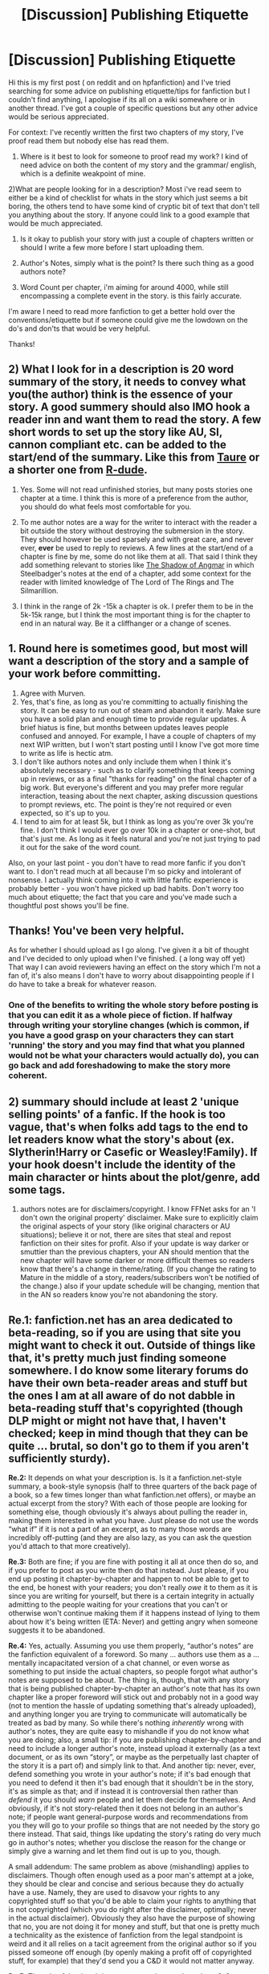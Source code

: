 #+TITLE: [Discussion] Publishing Etiquette

* [Discussion] Publishing Etiquette
:PROPERTIES:
:Author: ghostyfish
:Score: 18
:DateUnix: 1476478736.0
:DateShort: 2016-Oct-15
:FlairText: Discussion
:END:
Hi this is my first post ( on reddit and on hpfanfiction) and I've tried searching for some advice on publishing etiquette/tips for fanfiction but I couldn't find anything, I apologise if its all on a wiki somewhere or in another thread. I've got a couple of specific questions but any other advice would be serious appreciated.

For context: I've recently written the first two chapters of my story, I've proof read them but nobody else has read them.

1) Where is it best to look for someone to proof read my work? I kind of need advice on both the content of my story and the grammar/ english, which is a definite weakpoint of mine.

2)What are people looking for in a description? Most i've read seem to either be a kind of checklist for whats in the story which just seems a bit boring, the others tend to have some kind of cryptic bit of text that don't tell you anything about the story. If anyone could link to a good example that would be much appreciated.

3) Is it okay to publish your story with just a couple of chapters written or should I write a few more before I start uploading them.

4) Author's Notes, simply what is the point? Is there such thing as a good authors note?

5) Word Count per chapter, i'm aiming for around 4000, while still encompassing a complete event in the story. is this fairly accurate.

I'm aware I need to read more fanfiction to get a better hold over the conventions/etiquette but if someone could give me the lowdown on the do's and don'ts that would be very helpful.

Thanks!


** 2) What I look for in a description is 20 word summary of the story, it needs to convey what you(the author) think is the essence of your story. A good summery should also IMO hook a reader inn and want them to read the story. A few short words to set up the story like AU, SI, cannon compliant etc. can be added to the start/end of the summary. Like this from [[https://www.fanfiction.net/s/9778984/1/The-One-He-Feared][Taure]] or a shorter one from [[https://www.fanfiction.net/s/11185533/1/Uncle-Harry][R-dude]].

3) Yes. Some will not read unfinished stories, but many posts stories one chapter at a time. I think this is more of a preference from the author, you should do what feels most comfortable for you.

4) To me author notes are a way for the writer to interact with the reader a bit outside the story without destroying the submersion in the story. They should however be used sparsely and with great care, and never ever, *ever* be used to reply to reviews. A few lines at the start/end of a chapter is fine by me, some do not like them at all. That said I think they add something relevant to stories like [[https://www.fanfiction.net/s/11115934/1/The-Shadow-of-Angmar][The Shadow of Angmar]] in which Steelbadger's notes at the end of a chapter, add some context for the reader with limited knowledge of The Lord of The Rings and The Silmarillion.

5) I think in the range of 2k -15k a chapter is ok. I prefer them to be in the 5k-15k range, but I think the most important thing is for the chapter to end in an natural way. Be it a cliffhanger or a change of scenes.
:PROPERTIES:
:Author: Murven
:Score: 11
:DateUnix: 1476483369.0
:DateShort: 2016-Oct-15
:END:


** 1. Round here is sometimes good, but most will want a description of the story and a sample of your work before committing.
2. Agree with Murven.
3. Yes, that's fine, as long as you're committing to actually finishing the story. It can be easy to run out of steam and abandon it early. Make sure you have a solid plan and enough time to provide regular updates. A brief hiatus is fine, but months between updates leaves people confused and annoyed. For example, I have a couple of chapters of my next WIP written, but I won't start posting until I know I've got more time to write as life is hectic atm.
4. I don't like authors notes and only include them when I think it's absolutely necessary - such as to clarify something that keeps coming up in reviews, or as a final "thanks for reading" on the final chapter of a big work. But everyone's different and you may prefer more regular interaction, teasing about the next chapter, asking discussion questions to prompt reviews, etc. The point is they're not required or even expected, so it's up to you.
5. I tend to aim for at least 5k, but I think as long as you're over 3k you're fine. I don't think I would ever go over 10k in a chapter or one-shot, but that's just me. As long as it feels natural and you're not just trying to pad it out for the sake of the word count.

Also, on your last point - you don't have to read more fanfic if you don't want to. I don't read much at all because I'm so picky and intolerant of nonsense. I actually think coming into it with little fanfic experience is probably better - you won't have picked up bad habits. Don't worry too much about etiquette; the fact that you care and you've made such a thoughtful post shows you'll be fine.
:PROPERTIES:
:Author: FloreatCastellum
:Score: 8
:DateUnix: 1476488419.0
:DateShort: 2016-Oct-15
:END:


** Thanks! You've been very helpful.

As for whether I should upload as I go along. I've given it a bit of thought and I've decided to only upload when I've finished. ( a long way off yet) That way I can avoid reviewers having an effect on the story which I'm not a fan of, it's also means I don't have to worry about disappointing people if I do have to take a break for whatever reason.
:PROPERTIES:
:Author: ghostyfish
:Score: 5
:DateUnix: 1476488951.0
:DateShort: 2016-Oct-15
:END:

*** One of the benefits to writing the whole story before posting is that you can edit it as a whole piece of fiction. If halfway through writing your storyline changes (which is common, if you have a good grasp on your characters they can start 'running' the story and you may find that what you planned would not be what your characters would actually do), you can go back and add foreshadowing to make the story more coherent.
:PROPERTIES:
:Score: 7
:DateUnix: 1476490750.0
:DateShort: 2016-Oct-15
:END:


** 2) summary should include at least 2 'unique selling points' of a fanfic. If the hook is too vague, that's when folks add tags to the end to let readers know what the story's about (ex. Slytherin!Harry or Casefic or Weasley!Family). If your hook doesn't include the identity of the main character or hints about the plot/genre, add some tags.

4) authors notes are for disclaimers/copyright. I know FFNet asks for an 'I don't own the original property' disclaimer. Make sure to explicitly claim the original aspects of your story (like original characters or AU situations); believe it or not, there are sites that steal and repost fanfiction on their sites for profit. Also if your update is way darker or smuttier than the previous chapters, your AN should mention that the new chapter will have some darker or more difficult themes so readers know that there's a change in theme/rating. (If you change the rating to Mature in the middle of a story, readers/subscribers won't be notified of the change.) also if your update schedule will be changing, mention that in the AN so readers know you're not abandoning the story.
:PROPERTIES:
:Score: 4
:DateUnix: 1476493624.0
:DateShort: 2016-Oct-15
:END:


** *Re.1:* fanfiction.net has an area dedicated to beta-reading, so if you are using that site you might want to check it out. Outside of things like that, it's pretty much just finding someone somewhere. I do know some literary forums do have their own beta-reader areas and stuff but the ones I am at all aware of do not dabble in beta-reading stuff that's copyrighted (though DLP might or might not have that, I haven't checked; keep in mind though that they can be quite ... brutal, so don't go to them if you aren't sufficiently sturdy).

*Re.2:* It depends on what your description is. Is it a fanfiction.net-style summary, a book-style synopsis (half to three quarters of the back page of a book, so a few times longer than what fanfiction.net offers), or maybe an actual excerpt from the story? With each of those people are looking for something else, though obviously it's always about pulling the reader in, making them interested in what you have. Just please do not use the words “what if” if it is not a part of an excerpt, as to many those words are incredibly off-putting (and they are also lazy, as you can ask the question you'd attach to that more creatively).

*Re.3:* Both are fine; if you are fine with posting it all at once then do so, and if you prefer to post as you write then do that instead. Just please, if you end up posting it chapter-by-chapter and happen to not be able to get to the end, be honest with your readers; you don't really /owe/ it to them as it is since you are writing for yourself, but there is a certain integrity in actually admitting to the people waiting for your creations that you can't or otherwise won't continue making them if it happens instead of lying to them about how it's being written (ETA: Never) and getting angry when someone suggests it to be abandoned.

*Re.4:* Yes, actually. Assuming you use them properly, “author's notes” are the fanfiction equivalent of a foreword. So many ... authors use them as a ... mentally incapacitated version of a chat channel, or even worse as something to put inside the actual chapters, so people forgot what author's notes are supposed to be about. The thing is, though, that with any story that is being published chapter-by-chapter an author's note that has its own chapter like a proper foreword will stick out and probably not in a good way (not to mention the hassle of updating something that's already uploaded), and anything longer you are trying to communicate will automatically be treated as bad by many. So while there's nothing /inherently/ wrong with author's notes, they are quite easy to mishandle if you do not know what you are doing; also, a small tip: if you are publishing chapter-by-chapter and need to include a longer author's note, instead upload it externally (as a text document, or as its own “story”, or maybe as the perpetually last chapter of the story it is a part of) and simply link to that. And another tip: never, ever, defend something you wrote in your author's note; if it's bad enough that you need to defend it then it's bad enough that it shouldn't be in the story, it's as simple as that; and if instead it is controversial then rather than /defend/ it you should /warn/ people and let them decide for themselves. And obviously, if it's not story-related then it does not belong in an author's note; if people want general-purpose words and recommendations from you they will go to your profile so things that are not needed by the story go there instead. That said, things like updating the story's rating do very much go in author's notes; whether you disclose the reason for the change or simply give a warning and let them find out is up to you, though.

A small addendum: The same problem as above (mishandling) applies to disclaimers. Though often enough used as a poor man's attempt at a joke, they should be clear and concise and serious because they do actually have a use. Namely, they are used to disavow your rights to any copyrighted stuff so that you'd be able to claim your rights to anything that is not copyrighted (which you do right after the disclaimer, optimally; never in the actual disclaimer). Obviously they also have the purpose of showing that no, you are not doing it for money and stuff, but that one is pretty much a technicality as the existence of fanfiction from the legal standpoint is weird and it all relies on a tacit agreement from the original author so if you pissed someone off enough (by openly making a profit off of copyrighted stuff, for example) that they'd send you a C&D it would not matter anyway.

*Re.5:* The rule of the thumb is to count one thousand words as 2--3 pages and aim for the desired page length when splitting chapters. As such, a few thousand words is a fine length. Page count of a few dozen pages isn't all that bad too if you /have/ to go there, but with many fanfics that have chapters of such length it is fairly clear that those chapters could have been split and only aren't because of the weird preconception that longer is always better.

*Addition:* A major “do” is “research your stuff”. Regardless of what people often put in their own fanfiction, if you want to write a story that is not a caricature for the sake of comedy then you should not do certain things with the characters which means you should research them properly instead of relying on whatever you find in the majority of fictions (a fine example is “Greater Good Dumbledore”: in fanfiction he often enough is like that, in canon he is anything /but/ that). Likewise, make sure you do your research as far as the spelling is concerned; typos and wrong capitalisation can spoil enjoyment of an otherwise good story, and with many of stories riddled with those it's clear that the issue lies not in a lack of a beta reader (though the presence of one /might have/ helped) but rather in the author blatantly not giving a single damn.
:PROPERTIES:
:Author: Kazeto
:Score: 3
:DateUnix: 1476508116.0
:DateShort: 2016-Oct-15
:END:


** 2. To add more on the advices, I think a passage or a section in the story should also suffice, whether that be a description or dialogue. Choose your best judgement I guess; try to choose one that can easily hook readers in and provide an essence of what the story is about. Try to make it short if you can.

Ex:

The Keys to Your Kingdom by thistle_verse

#+begin_quote
  /It was nothing so elegant as fucking, the first time they came together. It was teeth just a little too sharp--- against a collarbone, on the right-side curve of a jaw, drawing blood from the plushest part of a bottom lip. It was the doorframe digging into the curve his spine was making of its own volition: closer, harder, more. Two hundred pain receptors per square inch in the human body and it was nothing but background noise in the explosion, the revelation, that was Harry Potter's body against his./
#+end_quote

3. Do whatever is best for you, honestly. For me, I prefer stories that I know are completed or about to be. I think you should have an idea of what direction your story will go and how to sufficiently get there, first and foremost.
:PROPERTIES:
:Score: 1
:DateUnix: 1476500241.0
:DateShort: 2016-Oct-15
:END:


** 1) You can ask here, you can post on sites like the DLP Forum, or you can look for a beta reader in the FFN community.

2) Tell me, in short words, whats going to happen without spoiling anything. Add Pairing if its a romance, give me a hint to the plot if its an adventure,...

3) Thats cool. If you want to uphold a regular publishing schedule, you may want to have a backlog before you post.

4) You can explain some reasoning. I sometimes use them to establish some changes. For example "Bellatrix is 5 years younger". Tidbits like that. Also a "Thanks for reading" never goes amiss. But anything over 4 lines is too much IMO. Keep it short.

5) My preferred length is somewhere around 6k. But honestly, it doesn't matter. Whatever feels good to you.
:PROPERTIES:
:Author: UndeadBBQ
:Score: 1
:DateUnix: 1476523221.0
:DateShort: 2016-Oct-15
:END:


** u/booksandpots:
#+begin_quote
  1) Where is it best to look for someone to proof read my work? I kind of need advice on both the content of my story and the grammar/ english, which is a definite weakpoint of mine.
#+end_quote

Finding a good beta can be difficult. When you find one treat them like the precious, delicate flower they are. Until then you can mention on your profile and author's note that you are looking for one, and use an online editing tool (I use prowritingaid but there are others) to proof your chapters. In fact, do that before you send work to your beta anyway.

#+begin_quote
  3) Is it okay to publish your story with just a couple of chapters written or should I write a few more before I start uploading them.
#+end_quote

Lots of people do that. I have always had a story finished before starting to post, but that does seem to be a minority approach in fanfiction.

#+begin_quote
  4) Author's Notes, simply what is the point? Is there such thing as a good authors note?
#+end_quote

Personally I'm not a fan; I tend to skip them when I'm reading and I keep my own to a minimum. Judging by how often I get asked a question that is already answered in my own author's notes, most readers ignore them,

#+begin_quote
  5) Word Count per chapter, i'm aiming for around 4000, while still encompassing a complete event in the story. is this fairly accurate.
#+end_quote

Sounds fine to me.

#+begin_quote
  I'm aware I need to read more fanfiction to get a better hold over the conventions/etiquette
#+end_quote

Useful to know. Don't read fanfiction for quality - some is good but some is terrible and most is mediocre at best. Reviews/favourites are not a reliable indication of quality. It's useful to know the conventions. You will find that most of it falls into a specific set of themes and doesn't deviate much. If you're writing outside those conventions, good for you - that's where most of the good stuff is - but be aware it wll be harder to find readers. Do read and review though. When you start posting, you'll understand how precious those things are. I can't get into the mindset of fanfic writers who seem to think reviews are their own god-given right when they don't leave any themselves. Entitlement or something I suppose. Learn to give critique if you don't already do that. Learn to take it too.

(edit spelling)
:PROPERTIES:
:Author: booksandpots
:Score: 1
:DateUnix: 1476611624.0
:DateShort: 2016-Oct-16
:END:
